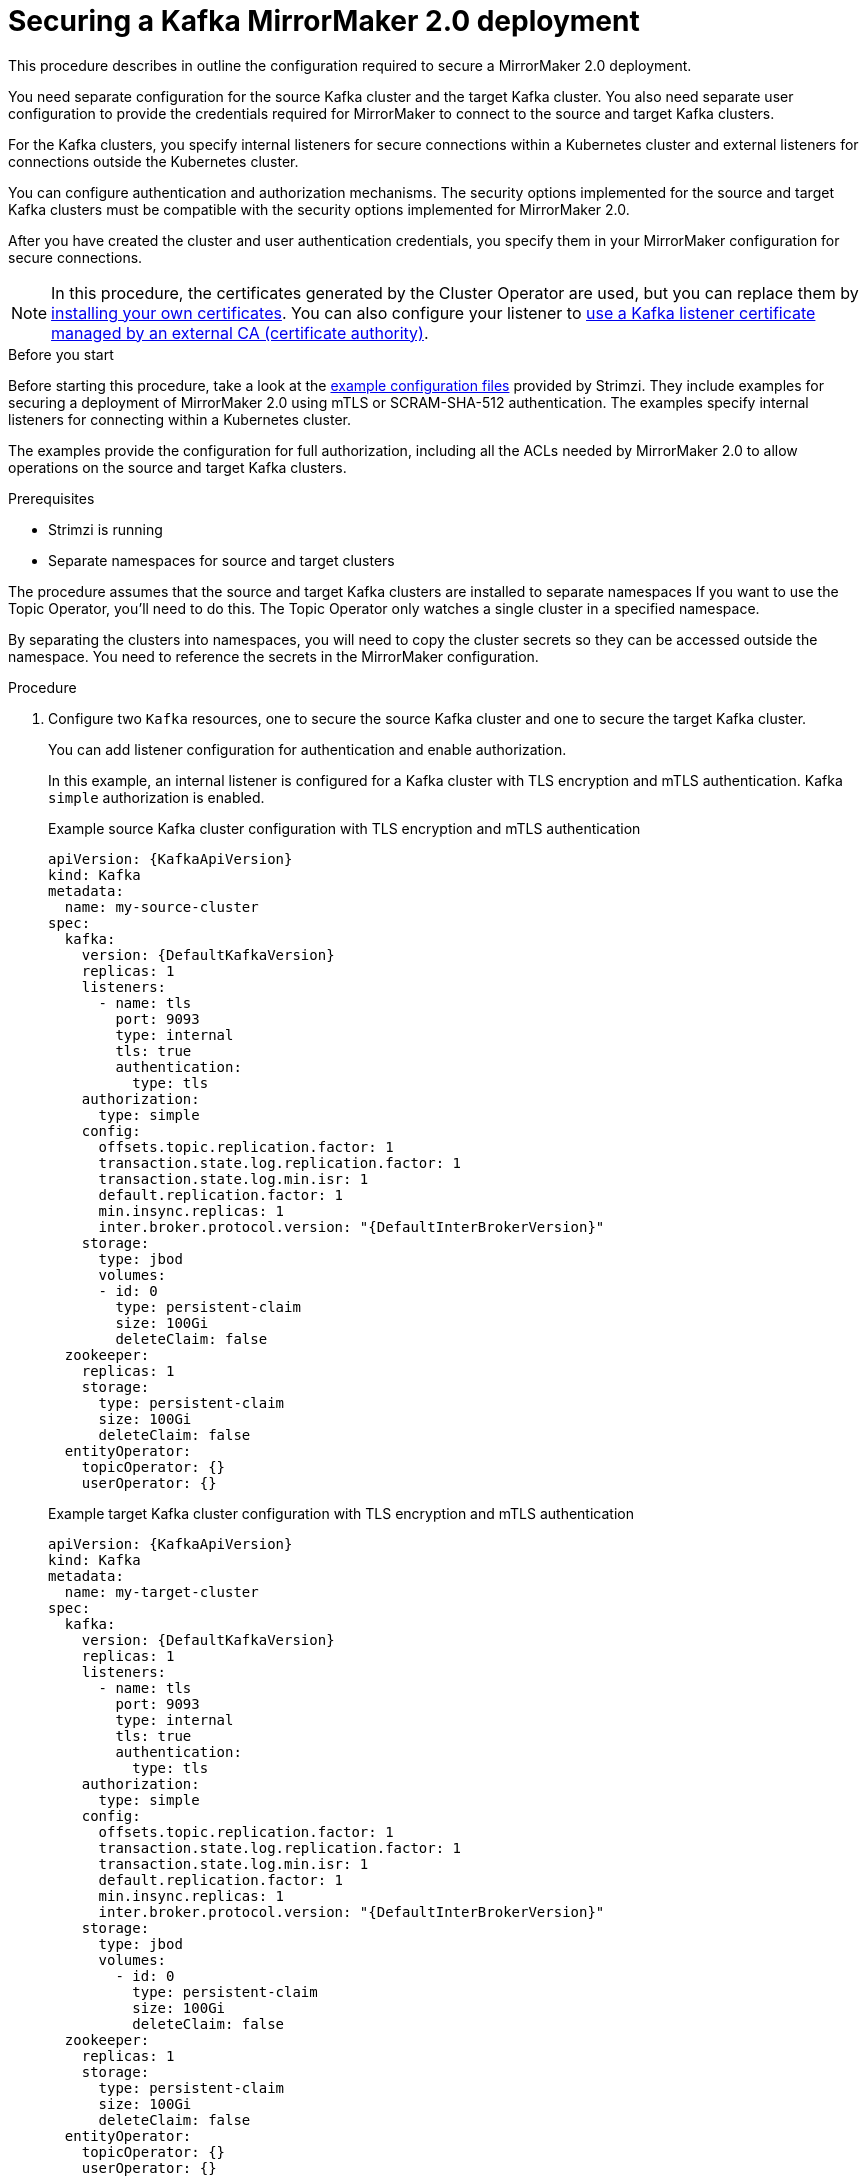 // Module included in the following assemblies:
// configuring/assembly-config-mirrormaker2.adoc

[id='proc-config-mirrormaker2-securing-connection-{context}']
= Securing a Kafka MirrorMaker 2.0 deployment

[role="_abstract"]
This procedure describes in outline the configuration required to secure a MirrorMaker 2.0 deployment.

You need separate configuration for the source Kafka cluster and the target Kafka cluster.
You also need separate user configuration to provide the credentials required for MirrorMaker to connect to the source and target Kafka clusters.

For the Kafka clusters, you specify internal listeners for secure connections within a Kubernetes cluster and external listeners for connections outside the Kubernetes cluster.

You can configure authentication and authorization mechanisms.
The security options implemented for the source and target Kafka clusters must be compatible with the security options implemented for MirrorMaker 2.0.

After you have created the cluster and user authentication credentials, you specify them in your MirrorMaker configuration for secure connections.

NOTE: In this procedure, the certificates generated by the Cluster Operator are used, but you can replace them by xref:installing-your-own-ca-certificates-str[installing your own certificates].
You can also configure your listener to link:{BookURLDeploying}#proc-installing-certs-per-listener-str[use a Kafka listener certificate managed by an external CA (certificate authority)].

.Before you start
Before starting this procedure, take a look at the link:{BookURLDeploying}#deploy-examples-{context}[example configuration files^] provided by Strimzi.
They include examples for securing a deployment of MirrorMaker 2.0 using mTLS or SCRAM-SHA-512 authentication.
The examples specify internal listeners for connecting within a Kubernetes cluster.

The examples provide the configuration for full authorization, including all the ACLs needed by MirrorMaker 2.0 to allow operations on the source and target Kafka clusters.


.Prerequisites

* Strimzi is running
* Separate namespaces for source and target clusters

The procedure assumes that the source and target Kafka clusters are installed to separate namespaces
If you want to use the Topic Operator, you'll need to do this.
The Topic Operator only watches a single cluster in a specified namespace.

By separating the clusters into namespaces, you will need to copy the cluster secrets so they can be accessed outside the namespace.
You need to reference the secrets in the MirrorMaker configuration.

.Procedure

. Configure two `Kafka` resources, one to secure the source Kafka cluster and one to secure the target Kafka cluster.
+
You can add listener configuration for authentication and enable authorization.
+
In this example, an internal listener is configured for a Kafka cluster with TLS encryption and mTLS authentication.
Kafka `simple` authorization is enabled.
+
.Example source Kafka cluster configuration with TLS encryption and mTLS authentication
[source,yaml,subs="attributes+"]
----
apiVersion: {KafkaApiVersion}
kind: Kafka
metadata:
  name: my-source-cluster
spec:
  kafka:
    version: {DefaultKafkaVersion}
    replicas: 1
    listeners:
      - name: tls
        port: 9093
        type: internal
        tls: true
        authentication:
          type: tls
    authorization:
      type: simple
    config:
      offsets.topic.replication.factor: 1
      transaction.state.log.replication.factor: 1
      transaction.state.log.min.isr: 1
      default.replication.factor: 1
      min.insync.replicas: 1
      inter.broker.protocol.version: "{DefaultInterBrokerVersion}"
    storage:
      type: jbod
      volumes:
      - id: 0
        type: persistent-claim
        size: 100Gi
        deleteClaim: false
  zookeeper:
    replicas: 1
    storage:
      type: persistent-claim
      size: 100Gi
      deleteClaim: false
  entityOperator:
    topicOperator: {}
    userOperator: {}
----
+
.Example target Kafka cluster configuration with TLS encryption and mTLS authentication
[source,yaml,subs="attributes+"]
----
apiVersion: {KafkaApiVersion}
kind: Kafka
metadata:
  name: my-target-cluster
spec:
  kafka:
    version: {DefaultKafkaVersion}
    replicas: 1
    listeners:
      - name: tls
        port: 9093
        type: internal
        tls: true
        authentication:
          type: tls
    authorization:
      type: simple
    config:
      offsets.topic.replication.factor: 1
      transaction.state.log.replication.factor: 1
      transaction.state.log.min.isr: 1
      default.replication.factor: 1
      min.insync.replicas: 1
      inter.broker.protocol.version: "{DefaultInterBrokerVersion}"
    storage:
      type: jbod
      volumes:
        - id: 0
          type: persistent-claim
          size: 100Gi
          deleteClaim: false
  zookeeper:
    replicas: 1
    storage:
      type: persistent-claim
      size: 100Gi
      deleteClaim: false
  entityOperator:
    topicOperator: {}
    userOperator: {}
----

. Create or update the `Kafka` resources in separate namespaces.
+
[source,shell,subs=+quotes]
----
kubectl apply -f _<kafka_configuration_file>_ -n _<namespace>_
----
+
The Cluster Operator creates the listeners and sets up the cluster and client certificate authority (CA) certificates to enable authentication within the Kafka cluster.
+
The certificates are created in the secret `_<cluster_name>_-cluster-ca-cert`.

. Configure two `KafkaUser` resources, one for a user of the source Kafka cluster and one for a user of the target Kafka cluster.
+
--
.. Configure the same authentication and authorization types as the corresponding source and target Kafka cluster.
For example, if you used `tls` authentication and the `simple` authorization type in the `Kafka` configuration for the source Kafka cluster, use the same in the `KafkaUser` configuration.

.. Configure the ACLs needed by MirrorMaker 2.0 to allow operations on the source and target Kafka clusters.
+
The ACLs are used by the internal MirrorMaker connectors, and by the underlying Kafka Connect framework.
--
+
.Example source user configuration for mTLS authentication
[source,yaml,subs="attributes+"]
----
apiVersion: {KafkaUserApiVersion}
kind: KafkaUser
metadata:
  name: my-source-user
  labels:
    strimzi.io/cluster: my-source-cluster
spec:
  authentication:
    type: tls
  authorization:
    type: simple
    acls:
      # MirrorSourceConnector
      - resource: # Not needed if offset-syncs.topic.location=target
          type: topic
          name: mm2-offset-syncs.my-target-cluster.internal
        operations:
          - Create
          - DescribeConfigs
          - Read
          - Write
      - resource: # Needed for every topic which is mirrored
          type: topic
          name: "*"
        operations:
          - DescribeConfigs
          - Read
      # MirrorCheckpointConnector
      - resource:
          type: cluster
        operations:
          - Describe
      - resource: # Needed for every group for which offsets are synced
          type: group
          name: "*"
        operations:
          - Describe
      - resource: # Not needed if offset-syncs.topic.location=target
          type: topic
          name: mm2-offset-syncs.my-target-cluster.internal
        operations:
          - Read
----
+
.Example target user configuration for mTLS authentication
[source,yaml,subs="attributes+"]
----
apiVersion: {KafkaUserApiVersion}
kind: KafkaUser
metadata:
  name: my-target-user
  labels:
    strimzi.io/cluster: my-target-cluster
spec:
  authentication:
    type: tls
  authorization:
    type: simple
    acls:
      # Underlying Kafka Connect internal topics to store configuration, offsets, or status
      - resource:
          type: group
          name: mirrormaker2-cluster
        operations:
          - Read
      - resource:
          type: topic
          name: mirrormaker2-cluster-configs
        operations:
          - Create
          - Describe
          - DescribeConfigs
          - Read
          - Write
      - resource:
          type: topic
          name: mirrormaker2-cluster-status
        operations:
          - Create
          - Describe
          - DescribeConfigs
          - Read
          - Write
      - resource:
          type: topic
          name: mirrormaker2-cluster-offsets
        operations:
          - Create
          - Describe
          - DescribeConfigs
          - Read
          - Write
      # MirrorSourceConnector
      - resource: # Needed for every topic which is mirrored
          type: topic
          name: "*"
        operations:
          - Create
          - Alter
          - AlterConfigs
          - Write
      # MirrorCheckpointConnector
      - resource:
          type: cluster
        operations:
          - Describe
      - resource:
          type: topic
          name: my-source-cluster.checkpoints.internal
        operations:
          - Create
          - Describe
          - Read
          - Write
      - resource: # Needed for every group for which the offset is synced
          type: group
          name: "*"
        operations:
          - Read
          - Describe
      # MirrorHeartbeatConnector
      - resource:
          type: topic
          name: heartbeats
        operations:
          - Create
          - Describe
          - Write
----
+
NOTE: You can use a certificate issued outside the User Operator by setting `type` to `tls-external`.
For more information, see xref:type-KafkaUserSpec-reference[].

. Create or update a `KafkaUser` resource in each of the namespaces you created for the source and target Kafka clusters.
+
[source,shell,subs=+quotes]
----
kubectl apply -f _<kafka_user_configuration_file>_ -n _<namespace>_
----
+
The User Operator creates the users representing the client (MirrorMaker), and the security credentials used for client authentication, based on the chosen authentication type.
+
The User Operator creates a new secret with the same name as the `KafkaUser` resource.
The secret contains a private and public key for mTLS authentication.
The public key is contained in a user certificate, which is signed by the clients CA.

. Configure a `KafkaMirrorMaker2` resource with the authentication details to connect to the source and target Kafka clusters.
+
.Example MirrorMaker 2.0 configuration with TLS encryption and mTLS authentication
[source,yaml,subs="attributes+"]
----
apiVersion: {KafkaMirrorMaker2ApiVersion}
kind: KafkaMirrorMaker2
metadata:
  name: my-mirror-maker-2
spec:
  version: {DefaultKafkaVersion}
  replicas: 1
  connectCluster: "my-target-cluster"
  clusters:
    - alias: "my-source-cluster"
      bootstrapServers: my-source-cluster-kafka-bootstrap:9093
      tls: # <1>
        trustedCertificates:
          - secretName: my-source-cluster-cluster-ca-cert
            certificate: ca.crt
      authentication: # <2>
        type: tls
        certificateAndKey:
          secretName: my-source-user
          certificate: user.crt
          key: user.key
    - alias: "my-target-cluster"
      bootstrapServers: my-target-cluster-kafka-bootstrap:9093
      tls: # <3>
        trustedCertificates:
          - secretName: my-target-cluster-cluster-ca-cert
            certificate: ca.crt
      authentication: # <4>
        type: tls
        certificateAndKey:
          secretName: my-target-user
          certificate: user.crt
          key: user.key
      config:
        # -1 means it will use the default replication factor configured in the broker
        config.storage.replication.factor: -1
        offset.storage.replication.factor: -1
        status.storage.replication.factor: -1
  mirrors:
    - sourceCluster: "my-source-cluster"
      targetCluster: "my-target-cluster"
      sourceConnector:
        config:
          replication.factor: 1
          offset-syncs.topic.replication.factor: 1
          sync.topic.acls.enabled: "false"
      heartbeatConnector:
        config:
          heartbeats.topic.replication.factor: 1
      checkpointConnector:
        config:
          checkpoints.topic.replication.factor: 1
          sync.group.offsets.enabled: "true"
      topicsPattern: "topic1|topic2|topic3"
      groupsPattern: "group1|group2|group3"
----
<1> The TLS certificates for the source Kafka cluster. If they are in a separate namespace, copy the cluster secrets from the namespace of the Kafka cluster.
<2> The user authentication for accessing the source Kafka cluster using the xref:type-KafkaClientAuthenticationTls-reference[TLS mechanism].
<3> The TLS certificates for the target Kafka cluster.
<4> The user authentication for accessing the target Kafka cluster.

. Create or update the `KafkaMirrorMaker2` resource in the same namespace as the target Kafka cluster.
+
[source,shell,subs=+quotes]
----
kubectl apply -f _<mirrormaker2_configuration_file>_ -n _<namespace_of_target_cluster>_
----

[role="_additional-resources"]
.Additional resources

* type-KafkaMirrorMaker2ClusterSpec-reference[]
